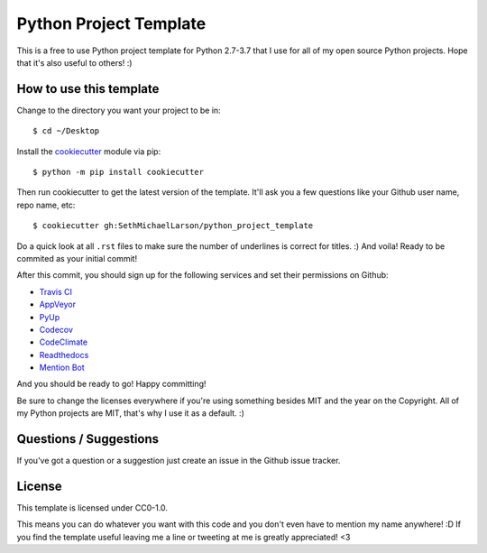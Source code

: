 Python Project Template
=======================

This is a free to use Python project template for Python 2.7-3.7
that I use for all of my open source Python projects.
Hope that it's also useful to others! :)

How to use this template
------------------------

Change to the directory you want your project to be in::

    $ cd ~/Desktop

Install the `cookiecutter <https://github.com/audreyr/cookiecutter>`_ module via pip::

    $ python -m pip install cookiecutter
    
Then run cookiecutter to get the latest version of the template.
It'll ask you a few questions like your Github user name, repo name, etc::

    $ cookiecutter gh:SethMichaelLarson/python_project_template
    
Do a quick look at all ``.rst`` files to make sure the number of underlines is correct for titles. :)
And voila! Ready to be commited as your initial commit!

After this commit, you should sign up for the following services and set their permissions on Github:

* `Travis CI <https://travis-ci.org/>`_
* `AppVeyor <https://ci.appveyor.com/projects>`_
* `PyUp <https://pyup.io/>`_
* `Codecov <https://codecov.io/gh>`_
* `CodeClimate <https://codeclimate.com>`_
* `Readthedocs <https://readthedocs.org/>`_
* `Mention Bot <https://github.com/facebook/mention-bot>`_

And you should be ready to go! Happy committing!

Be sure to change the licenses everywhere if you're using something besides MIT and the year on the Copyright.
All of my Python projects are MIT, that's why I use it as a default. :)

Questions / Suggestions
-----------------------

If you've got a question or a suggestion just create an issue in the Github issue tracker.

License
-------
This template is licensed under CC0-1.0.

This means you can do whatever you want with this code and you don't even have to mention my name anywhere! :D
If you find the template useful leaving me a line or tweeting at me is greatly appreciated! <3
